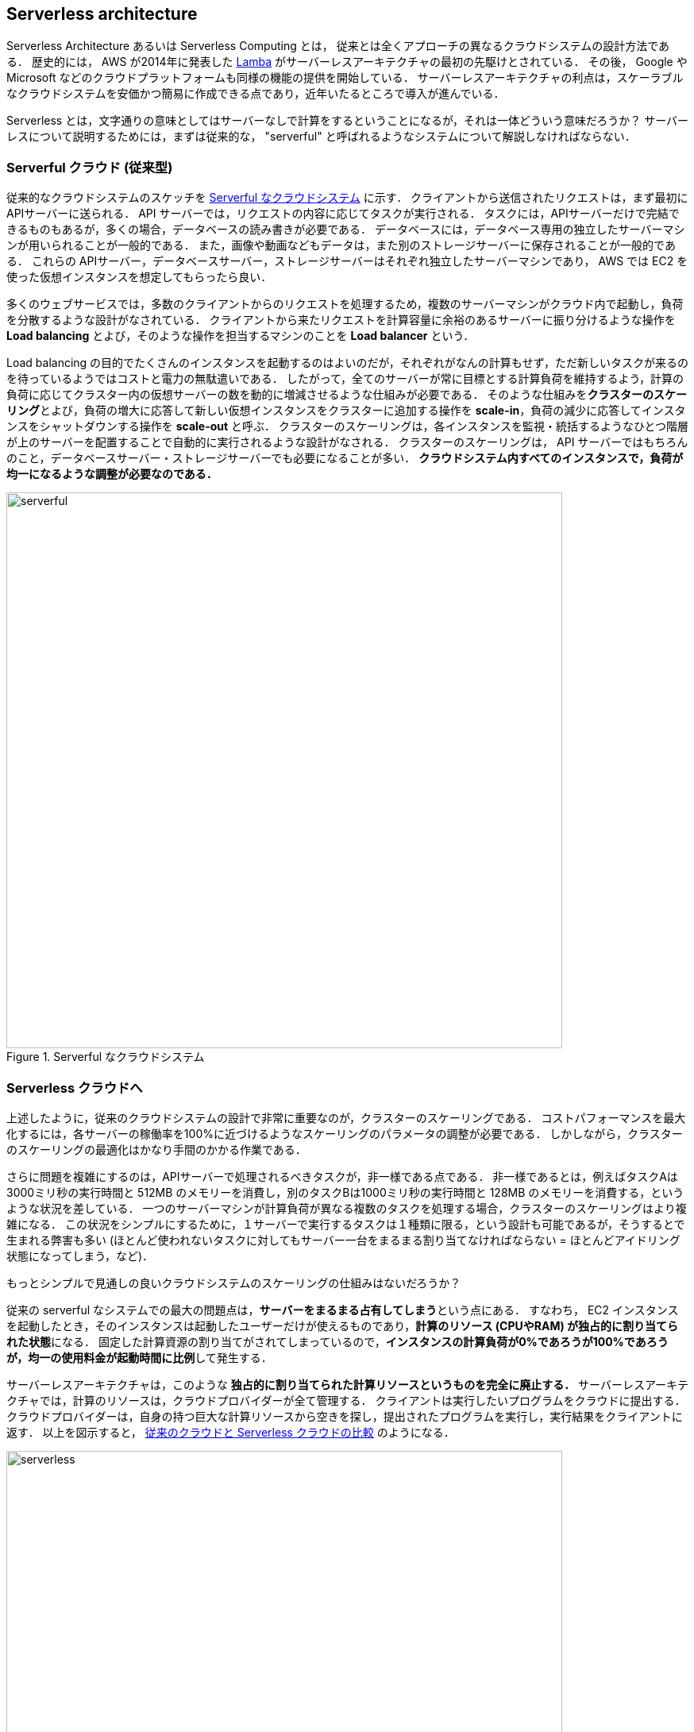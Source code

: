 == Serverless architecture

Serverless Architecture あるいは Serverless Computing とは， 従来とは全くアプローチの異なるクラウドシステムの設計方法である．
歴史的には， AWS が2014年に発表した https://aws.amazon.com/lambda/[Lamba] がサーバーレスアーキテクチャの最初の先駆けとされている．
その後， Google や Microsoft などのクラウドプラットフォームも同様の機能の提供を開始している．
サーバーレスアーキテクチャの利点は，スケーラブルなクラウドシステムを安価かつ簡易に作成できる点であり，近年いたるところで導入が進んでいる．

Serverless とは，文字通りの意味としてはサーバーなしで計算をするということになるが，それは一体どういう意味だろうか？
サーバーレスについて説明するためには，まずは従来的な， "serverful" と呼ばれるようなシステムについて解説しなければならない．

=== Serverful クラウド (従来型)

従来的なクラウドシステムのスケッチを <<serverful>> に示す．
クライアントから送信されたリクエストは，まず最初にAPIサーバーに送られる．
API サーバーでは，リクエストの内容に応じてタスクが実行される．
タスクには，APIサーバーだけで完結できるものもあるが，多くの場合，データベースの読み書きが必要である．
データベースには，データベース専用の独立したサーバーマシンが用いられることが一般的である．
また，画像や動画などもデータは，また別のストレージサーバーに保存されることが一般的である．
これらの APIサーバー，データベースサーバー，ストレージサーバーはそれぞれ独立したサーバーマシンであり， AWS では EC2 を使った仮想インスタンスを想定してもらったら良い．

多くのウェブサービスでは，多数のクライアントからのリクエストを処理するため，複数のサーバーマシンがクラウド内で起動し，負荷を分散するような設計がなされている．
クライアントから来たリクエストを計算容量に余裕のあるサーバーに振り分けるような操作を **Load balancing** とよび，そのような操作を担当するマシンのことを **Load balancer** という． 

Load balancing の目的でたくさんのインスタンスを起動するのはよいのだが，それぞれがなんの計算もせず，ただ新しいタスクが来るのを待っているようではコストと電力の無駄遣いである．
したがって，全てのサーバーが常に目標とする計算負荷を維持するよう，計算の負荷に応じてクラスター内の仮想サーバーの数を動的に増減させるような仕組みが必要である．
そのような仕組みを**クラスターのスケーリング**とよび，負荷の増大に応答して新しい仮想インスタンスをクラスターに追加する操作を **scale-in**，負荷の減少に応答してインスタンスをシャットダウンする操作を **scale-out** と呼ぶ．
クラスターのスケーリングは，各インスタンスを監視・統括するようなひとつ階層が上のサーバーを配置することで自動的に実行されるような設計がなされる．
クラスターのスケーリングは， API サーバーではもちろんのこと，データベースサーバー・ストレージサーバーでも必要になることが多い．
**クラウドシステム内すべてのインスタンスで，負荷が均一になるような調整が必要なのである．**

[[serverful]]
.Serverful なクラウドシステム
image::imgs/serverful.png[serverful, 700, align="center"]

=== Serverless クラウドへ

上述したように，従来のクラウドシステムの設計で非常に重要なのが，クラスターのスケーリングである．
コストパフォーマンスを最大化するには，各サーバーの稼働率を100%に近づけるようなスケーリングのパラメータの調整が必要である．
しかしながら，クラスターのスケーリングの最適化はかなり手間のかかる作業である．

さらに問題を複雑にするのは，APIサーバーで処理されるべきタスクが，非一様である点である．
非一様であるとは，例えばタスクAは3000ミリ秒の実行時間と 512MB のメモリーを消費し，別のタスクBは1000ミリ秒の実行時間と 128MB のメモリーを消費する，というような状況を差している．
一つのサーバーマシンが計算負荷が異なる複数のタスクを処理する場合，クラスターのスケーリングはより複雑になる．
この状況をシンプルにするために，１サーバーで実行するタスクは１種類に限る，という設計も可能であるが，そうするとで生まれる弊害も多い (ほとんど使われないタスクに対してもサーバー一台をまるまる割り当てなければならない = ほとんどアイドリング状態になってしまう，など)．

もっとシンプルで見通しの良いクラウドシステムのスケーリングの仕組みはないだろうか？

従来の serverful なシステムでの最大の問題点は，**サーバーをまるまる占有してしまう**という点にある．
すなわち， EC2 インスタンスを起動したとき，そのインスタンスは起動したユーザーだけが使えるものであり，**計算のリソース (CPUやRAM) が独占的に割り当てられた状態**になる．
固定した計算資源の割り当てがされてしまっているので，**インスタンスの計算負荷が0%であろうが100%であろうが，均一の使用料金が起動時間に比例**して発生する．

サーバーレスアーキテクチャは，このような **独占的に割り当てられた計算リソースというものを完全に廃止する．**
サーバーレスアーキテクチャでは，計算のリソースは，クラウドプロバイダーが全て管理する．
クライアントは実行したいプログラムをクラウドに提出する．
クラウドプロバイダーは，自身の持つ巨大な計算リソースから空きを探し，提出されたプログラムを実行し，実行結果をクライアントに返す．
以上を図示すると， <<serverless>> のようになる．

[[serverless]]
.従来のクラウドと Serverless クラウドの比較
image::imgs/serverless.png[serverless, 700, align="center"]

サーバーレスクラウドを利用することで，**クラウドのコストは実際に使用した計算の総量 (CPU稼働時間) で決定される**ことになる．
これは，計算の実行総量に関わらずインスタンスの起動時間で料金が決定されていた従来のシステムと比べて大きな違いである．

これまで，抽象的な説明が続いてきたが，以下では AWS のサーバーレスクラウドに実際に触れてみることで，より具体的な例を見ていこう．

=== Lambda

image:imgs/aws_logos/Lambda.png[Lambda, 100]

https://aws.amazon.com/lambda/[Lambda] はAWSのサーバーレスクラウドの最も根幹をなす機能である．

Lambda の使い方は以下の3ステップである．

. 実行するコード (Python や node.js など) を Lambda にアップロードする．
. 実行に使用するメモリー容量と最大実行時間を指定
. 上記で定義した関数を実行するリクエストを Lambda に送信

Lambda はサーバーレスな計算サービスなので，仮想インスタンスを専有することはない．
AWS は，上のようにして定義された関数を， AWS の持つ巨大な計算リソースの中から空きを見つけて，実行する．
同時に複数のリクエストが来た場合でも， AWS はそれらを実行するための計算リソースを割り当て，並列的に処理を行ってくれる．
原理上は，**数千から数万のリクエストが同時に来たとしても， Lambda はそれらを同時に実行することができる**．
このような，サーバーレスで関数を実行するサービスは **FaaS (Function as a Service)** と呼ばれる．

Lambda では 128MB から 3008MB のメモリーを使用することができる (2020/06時点)．
実行時間は100ミリ秒の単位で記録され，実行時間に比例して料金が決定される．
<<lambda_pricing>> は Lambda の利用料金の利用料金表である．

[[lambda_pricing]]
[cols="1,1", options="header"] 
.Lambda の料金表
|===
|Memory (MB)
|Price per 100ms

|128
|$0.0000002083

|512
|$0.0000008333

|1024
|$0.0000016667

|3008
|$0.0000048958
|===

例えば， 128MB のメモリーを使用する関数を，それぞれ200ミリ秒，合計で100万回実行した場合，
0.0000002083 * 2 * 10^6 = **$0.4** の料金となる．
ウェブサーバーのデータベースの更新など簡単な計算であれば，200ミリ秒程度で実行できる関数も多いことから，100万回データベースの更新を行ったとしても，たった $0.4 しかコストが発生しないことになる．

=== Lambda ハンズオン

ここでは，ショートハンズオンとして，実際に AWS 上に Lambda を使った関数を定義し，計算を実行してみよう．
ここでは， AWS CDK を利用してとてもシンプルな Lambda の関数を作成する．

ハンズオンのソースコードは https://gitlab.com/tomomano/intro-aws/-/tree/master/handson/04-serverless/lambda[こちらのリンク] に置いてある．

[WARNING]
====
このハンズオンは，基本的に https://aws.amazon.com/free/?all-free-tier.sort-by=item.additionalFields.SortRank&all-free-tier.sort-order=asc[AWS Lambda の無料枠] の範囲内で実行することができる．
====

https://gitlab.com/tomomano/intro-aws/-/tree/master/handson/04-serverless/lambda/app.py[app.py] にデプロイするプログラムが書かれている．
中身を見てみよう．

[source, python]
----
# <1>
FUNC = """
import time
from random import choice, randint
def handler(event, context):
    time.sleep(randint(2,5))
    pokemon = ["Charmander", "Bulbasaur", "Squirtle"]
    message = "Congratulations! You are given " + choice(pokemon)
    print(message)
    return message
"""

class SimpleLambda(core.Stack):

    def __init__(self, scope: core.App, name: str, **kwargs) -> None:
        super().__init__(scope, name, **kwargs)

        # <2>
        handler = _lambda.Function(
            self, 'LambdaHandler',
            runtime=_lambda.Runtime.PYTHON_3_7,
            code=_lambda.Code.from_inline(FUNC),
            handler="index.handler",
            memory_size=128,
            timeout=core.Duration.seconds(10),
            dead_letter_queue_enabled=True,
        )
----
<1> ここで， Lambda で実行されるべき関数を定義している．
これは非常に単純な関数で，2-5秒のランダムな時間スリープした後，["Charmander", "Bulbasaur", "Squirtle"] のいずれかの文字列をランダムに返す (これらは初代ポケットモンスターのゲームでオーキド博士にもらうヒトカゲ・フシギダネ・ゼニガメのことだ)・
<2> 次に， Lambda の関数の諸々のパラメータを設定している．
それぞれのパラメータの意味は，文字通りの意味なので明瞭であるが，以下に解説する．
* `runtime=_lambda.Runtime.PYTHON_3_7`:
ここでは， Python3.7 を使って上記で定義された関数を実行せよ，と指定している． 
Python3.7 の他に， node.js, Java, Ruby, Go などの言語を指定することが可能である．
* `code=_lambda.Code.from_inline(FUNC)`:
実行されるべき関数が書かれたコードを指定する．
ここでは， `FUNC=...` で定義した文字列を渡しているが，文字列以外にもファイルのパスを渡すことも可能である．
* `handler="index.handler"`:
これは，コードの中にいくつかのサブ関数が含まれているときに，メインとサブを区別するためのパラメータである．
`handler` という名前の関数をメイン関数として実行せよ，という意味である．
* `memory_size=128`:
メモリーは 128MB を最大で使用することを指定している．
メモリーオーバーした場合は
* `timeout=core.Duration.seconds(10)`
タイムアウト時間を10秒に設定している．
10秒以内に関数の実行が終了しなかった場合，エラーが返される．
* `dead_letter_queue_enabled=True`:
アドバンストな設定なので説明は省略する．

上記のプログラムを実行することで， Lambda 関数がクラウド上に作成される．
早速デプロイしてみよう．

==== デプロイ

デプロイの手順は，これまでのハンズオンとほとんど共通である．
ここでは，コマンドのみ列挙する (`#` で始まる行はコメントである)．
それぞれの意味を忘れてしまった場合は，ハンズオン1, 2に戻って復習していただきたい．

[source, bash]
----
# プロジェクトのディレクトリに移動
$ cd intro-aws/handson/04-serverless/lambda

# venv を作成し，依存ライブラリのインストールを行う
$ python3 -m venv .env
$ source .env/bin/activate
$ pip install -r requirements.txt

# AWS の認証情報をセットする
# 自分自身の認証情報に置き換えること！
export AWS_ACCESS_KEY_ID=XXXXXX
export AWS_SECRET_ACCESS_KEY=YYYYYY
export AWS_DEFAULT_REGION=ap-northeast-1

# デプロイを実行
$ cdk deploy
----

デプロイのコマンドが無事に実行されれば， <<handson_04_lambda_cdk_output>> のような出力が得られるはずである．
ここで表示されている `SimpleLambda.FunctionName = XXXX` の XXX の文字列は後で使うのでメモしておこう．

[[handson_04_lambda_cdk_output]]
.CDKデプロイ実行後の出力
image::imgs/handson-04/handson_04_lambda_cdk_output.png[cdk output, 700, align="center"]

AWS コンソールにログインして，デプロイされたスタックを確認してみよう．
コンソールから，Lambda のページに行くと <<handson_04_lambda_console_func_list>> のような画面から Lambda の関数の一覧が確認できる．

[[handson_04_lambda_console_func_list]]
.Lambda コンソール - 関数の一覧
image::imgs/handson-04/lambda_console_func_list.png[cdk output, 700, align="center"]

今回のアプリケーションで作成したのが `SimpleLambda-XXXX` という名前のついた関数だ．
関数の名前をクリックして，詳細を見てみる．
すると <<handson_04_lambda_console_func_detail>> のような画面が表示されるはずだ．
先ほどプログラムの中で定義したPythonの関数がエディターから確認することができる．
また，下の方にスクロールすると，関数の各種設定も確認することができる．

[[handson_04_lambda_console_func_detail]]
.Lambda コンソール - 関数の詳細
image::imgs/handson-04/lambda_console_func_detail.png[lambda_console_func_detail, 700, align="center"]

==== Lambda 関数の実行

それでは，作成した Lambda 関数を実際に実行 (invoke) してみよう．
AWS の API を使うことで，関数の実行をスタートすることができる．
今回は， https://gitlab.com/tomomano/intro-aws/-/tree/master/handson/04-serverless/lambda/invoke_one.py[invoke_one.py] に関数を実行するための簡単なプログラムを提供している．
興味のある読者はコードを読んでもらいたい．

以下のコマンドで，Lambda の関数を実行する．
コマンドの `XXXX` の部分はは，先ほどデプロイしたときに `SimpleLambda.FunctionName = XXXX` で得られた XXXX の文字列で置換する．

[source, bash]
----
$ python invoke_one.py XXXX
----

すると， `"Congratulations! You are given Squirtle"` という出力が得られるはずだ．
とてもシンプルではあるが，クラウド上で先ほどの関数が走り，乱数が生成された上で，ポケモンが選択されて出力が返されている．
上のコマンドを何度か打ってみて，実行のごとに違うポケモンが返されることを確認しよう．

さて，上のコマンドは，一度につき一回の関数を実行したわけであるが， Lambda の本領は一度に大量のタスクを同時に実行できる点である．
そこで，今度は一度に100個のタスクを同時に送信してみよう．

以下のコマンドを実行する．
XXXX の部分は上と同様に置き換える．
第二引数の `100` は 100個のタスクを投入せよ，という意味である．

[source, bash]
----
$ python invoke_many.py XXXX 100
----

すると以下のような出力が得られるはずだ．

[source, bash]
----
....................................................................................................
Submitted 100 tasks to Lambda!
----

実際に，100 個のタスクが同時に実行されていることを確認しよう．
<<handson_04_lambda_console_func_detail>> の画面に戻り， "Monitoring" というタブがあるので，それをクリックする．
すると， <<handson_04_lambda_console_monitoring>> のようなグラフが表示されるだろう．

[[handson_04_lambda_console_monitoring]]
.Lambda コンソール - 関数の実行のモニタリング
image::imgs/handson-04/lambda_console_monitoring.png[lambda_console_monitoring, 700, align="center"]

[WARNING]
====
<<handson_04_lambda_console_monitoring>> のグラフの更新には数分かかることがあるので，なにも表示されない場合は少し待つ．
====

<<handson_04_lambda_console_monitoring>> で "Invocations" が関数が何度実行されたかを意味している．
たしかに100回実行されていることがわかる．
さらに， "Concurrent executions" が何個のタスクが同時に行われたかを示している．
ここでは 96 となっていることから，96個のタスクが並列的に実行されたことを意味している．
(これが，100とならないのは，タスクの開始のコマンドが送られたのが完全には同タイミングではないことに起因する)

このように，非常にシンプルではあるが， Lambda を使うことで，同時並列的に処理を実行することのできるクラウドシステムを簡単に作ることができた．

もしこのようなことを従来的な serverful なクラウドで行おうとした場合，クラスターのスケーリングなど多くのコードを書くことに加えて，いろいろなパラメータを調節する必要がある．

[TIP]
====
興味がある人は，一気に1000個などのジョブを投入してみると良い．
が，あまりやるすぎると Lambda の無料利用枠を超えて料金が発生してしまうので注意．
====

==== スタックの削除

最後にスタックを削除しよう．

スタックを削除するには，次のコマンドを実行すればよい．

[source, bash]
----
$ cdk destroy
----

